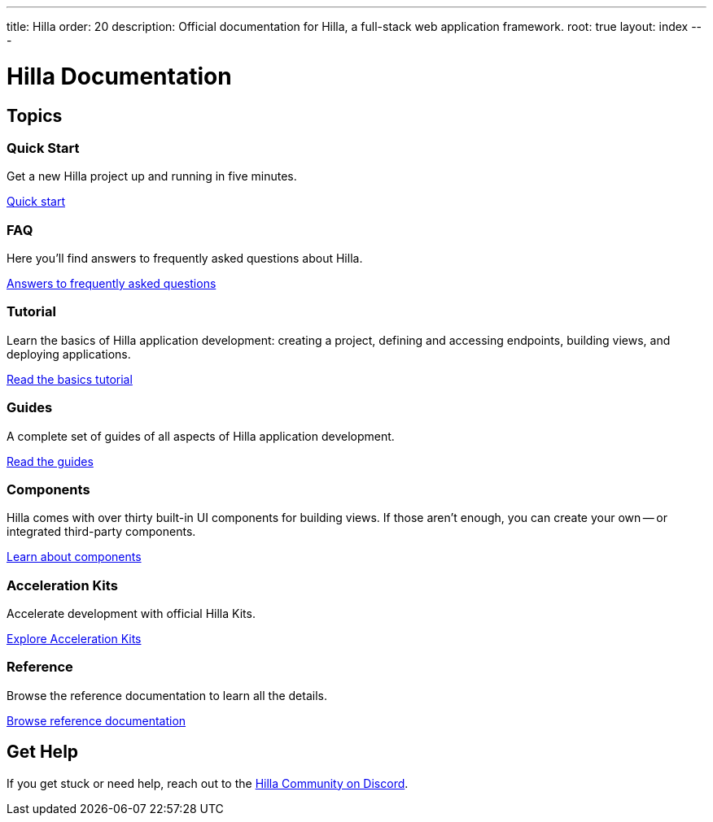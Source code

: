 ---
title: Hilla
order: 20
description: Official documentation for Hilla, a full-stack web application framework.
root: true
layout: index
---

= Hilla Documentation
:toc: macro


[.cards.large.hide-title]
== Topics


=== Quick Start

Get a new Hilla project up and running in five minutes.

[.sr-only]
<</hilla/start/quick#,Quick start>>


=== FAQ
Here you'll find answers to frequently asked questions about Hilla.
[.sr-only]
<</hilla/start/faq#,Answers to frequently asked questions>>


=== Tutorial
Learn the basics of Hilla application development: creating a project, defining and accessing endpoints, building views, and deploying applications.
[.sr-only]
<</hilla/start/basics#,Read the basics tutorial>>


=== Guides
A complete set of guides of all aspects of Hilla application development.
[.sr-only]
<</hilla/guides#,Read the guides>>


=== Components
Hilla comes with over thirty built-in UI components for building views. If those aren't enough, you can create your own -- or integrated third-party components.
[.sr-only]
<</components#,Learn about components>>


=== Acceleration Kits
Accelerate development with official Hilla Kits.
[.sr-only]
<</hilla/acceleration-kits#,Explore Acceleration Kits>>


=== Reference
Browse the reference documentation to learn all the details.
[.sr-only]
<</hilla/reference#,Browse reference documentation>>


== Get Help

If you get stuck or need help, reach out to the https://discord.gg/vaadin[Hilla Community on Discord].

++++
<style>
[class*=breadcrumb],
[class*=pageNavigation] {
  display: none !important;
}
main {
  --docs-article-layout-sidebar-width: 0;
}</style>
++++
